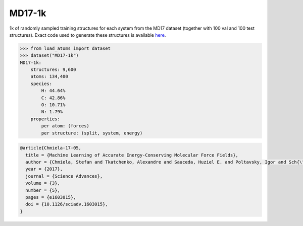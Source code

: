 MD17-1k
=======

1k of randomly sampled training structures for each system from the MD17 dataset (together
with 100 val and 100 test structures).
Exact code used to generate these structures is available 
`here <https://github.com/jla-gardner/load-atoms/blob/main/database/MD17-1k/process.py>`_.


.. code-block:: python

    >>> from load_atoms import dataset
    >>> dataset("MD17-1k")
    MD17-1k:
        structures: 9,600
        atoms: 134,400
        species:
            H: 44.64%
            C: 42.86%
            O: 10.71%
            N: 1.79%
        properties:
            per atom: (forces)
            per structure: (split, system, energy)





.. code-block:: bibtex

    @article{Chmiela-17-05,
      title = {Machine Learning of Accurate Energy-Conserving Molecular Force Fields},
      author = {Chmiela, Stefan and Tkatchenko, Alexandre and Sauceda, Huziel E. and Poltavsky, Igor and Sch{\"u}tt, Kristof T. and M{\"u}ller, Klaus-Robert},
      year = {2017},
      journal = {Science Advances},
      volume = {3},
      number = {5},
      pages = {e1603015},
      doi = {10.1126/sciadv.1603015},
    }

